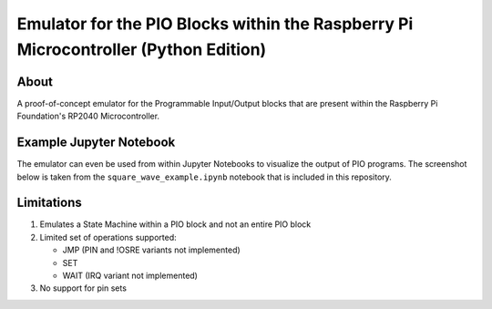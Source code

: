 ====================================================================================
Emulator for the PIO Blocks within the Raspberry Pi Microcontroller (Python Edition)
====================================================================================

About
=====
A proof-of-concept emulator for the Programmable Input/Output blocks that are
present within the Raspberry Pi Foundation's RP2040 Microcontroller.

Example Jupyter Notebook
========================
The emulator can even be used from within Jupyter Notebooks to visualize the
output of PIO programs. The screenshot below is taken from the ``square_wave_example.ipynb``
notebook that is included in this repository.

.. image:: ./docs/images/jupyter_example.png
   :alt: Screenshot of Jupyter Notebook example

Limitations
===========
1. Emulates a State Machine within a PIO block and not an entire PIO block

2. Limited set of operations supported:

   * JMP (PIN and !OSRE variants not implemented)
   * SET
   * WAIT (IRQ variant not implemented)

3. No support for pin sets
